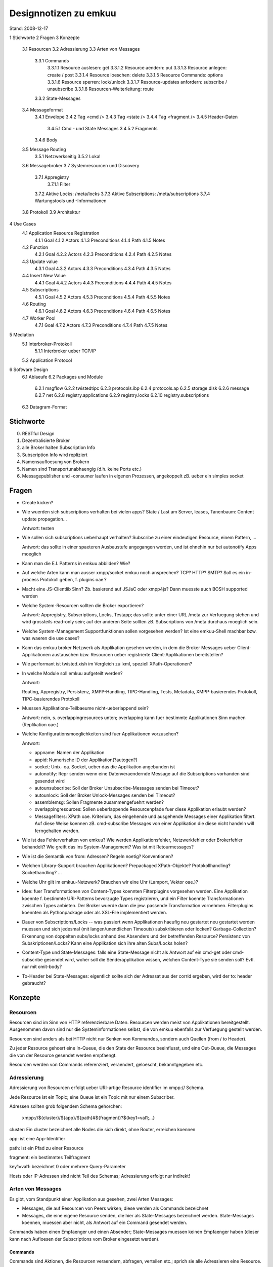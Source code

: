 ========================
 Designnotizen zu emkuu
========================

Stand: 2008-12-17 

1  Stichworte
2  Fragen
3  Konzepte
  3.1  Resourcen
  3.2  Adressierung
  3.3  Arten von Messages
    3.3.1  Commands
      3.3.1.1  Resource auslesen: get
      3.3.1.2  Resource aendern: put
      3.3.1.3  Resource anlegen: create / post
      3.3.1.4  Resource loeschen: delete
      3.3.1.5  Resource Commands: options
      3.3.1.6  Resource sperren: lock/unlock
      3.3.1.7  Resource-updates anfordern: subscribe / unsubscribe
      3.3.1.8  Resourcen-Weiterleitung: route
    3.3.2  State-Messages
  3.4  Messageformat
    3.4.1  Envelope
    3.4.2  Tag <cmd />
    3.4.3  Tag <state />
    3.4.4  Tag <fragment />
    3.4.5  Header-Daten
      3.4.5.1  Cmd - und State Messages
      3.4.5.2  Fragments
    3.4.6  Body
  3.5  Message Routing
    3.5.1  Netzwerkseitig
    3.5.2  Lokal
  3.6  Messagebroker
  3.7  Systemresourcen und Discovery
    3.7.1  Appregistry
      3.7.1.1  Filter
    3.7.2  Aktive Locks: /meta/locks
    3.7.3  Aktive Subscriptions: /meta/subscriptions
    3.7.4  Wartungstools und -Informationen
  3.8  Protokoll
  3.9  Architektur
4  Use Cases
  4.1  Application Resource Registration
    4.1.1  Goal
    4.1.2  Actors
    4.1.3  Preconditions
    4.1.4  Path
    4.1.5  Notes
  4.2  Function
    4.2.1  Goal
    4.2.2  Actors
    4.2.3  Preconditions
    4.2.4  Path
    4.2.5  Notes
  4.3  Update value
    4.3.1  Goal
    4.3.2  Actors
    4.3.3  Preconditions
    4.3.4  Path
    4.3.5  Notes
  4.4  Insert New Value
    4.4.1  Goal
    4.4.2  Actors
    4.4.3  Preconditions
    4.4.4  Path
    4.4.5  Notes
  4.5  Subscriptions
    4.5.1  Goal
    4.5.2  Actors
    4.5.3  Preconditions
    4.5.4  Path
    4.5.5  Notes
  4.6  Routing
    4.6.1  Goal
    4.6.2  Actors
    4.6.3  Preconditions
    4.6.4  Path
    4.6.5  Notes
  4.7  Worker Pool
    4.7.1  Goal
    4.7.2  Actors
    4.7.3  Preconditions
    4.7.4  Path
    4.7.5  Notes
5  Mediation
  5.1  Interbroker-Protokoll
    5.1.1  Interbroker ueber TCP/IP
  5.2  Application Protocol
6  Software Design
  6.1  Ablaeufe
  6.2  Packages und Module
    6.2.1   msgflow
    6.2.2   twistedtipc
    6.2.3   protocols.ibp
    6.2.4   protocols.ap
    6.2.5   storage.disk
    6.2.6   message
    6.2.7   net
    6.2.8   registry.applications
    6.2.9   registry.locks
    6.2.10  registry.subscriptions
  6.3  Datagram-Format


Stichworte
==========

0. RESTful Design

1. Dezentralisierte Broker

2. alle Broker halten Subscription Info

3. Subscription Info wird repliziert

4. Namensaufloesung von Brokern

5. Namen sind Transportunabhaengig (d.h. keine Ports etc.)

6. Messagepublisher und -consumer laufen in eigenen Prozessen,
   angekoppelt zB. ueber ein simples socket


Fragen
======

- Create kicken?

- Wie wuerden sich subscriptions verhalten bei vielen apps?
  State / Last am Server, leases, Tanenbaum: Content update
  propagation... 

  Antwort: testen
  
- Wie sollen sich subscriptions ueberhaupt verhalten? Subscribe zu einer
  eindeutigen Resource, einem Pattern, ...
  
  Antwort: das sollte in einer spaeteren Ausbaustufe angegangen
  werden, und ist ohnehin nur bei autonotify Apps moeglich 

- Kann man die E.I. Patterns in emkuu abbilden? Wie?
  
- Auf welche Arten kann man ausser xmpp/socket emkuu noch ansprechen?
  TCP? HTTP? SMTP? Soll es ein in-process Protokoll geben, f. plugins
  oae.? 
  
- Macht eine JS-Clientlib Sinn? Zb. basierend auf JSJaC oder xmpp4js?
  Dann muesste auch BOSH supported werden
  
- Welche System-Resourcen sollten die Broker exportieren? 
  
  Antwort: Appregistry, Subscriptions, Locks, Testapp; das sollte
  unter einer URL /meta zur Verfuegung stehen und wird grossteils
  read-only sein; auf der anderen Seite sollten zB. Subscriptions
  von /meta durchaus moeglich sein.
  
- Welche System-Management Supportfunktionen sollen vorgesehen werden?
  Ist eine emkuu-Shell machbar bzw. was waeren die use cases?

- Kann das emkuu broker Netzwerk als Applikation gesehen werden, in
  dem die Broker Messages ueber Client-Applikationen austauschen
  bzw. Resourcen ueber registrierte Client-Applikationen
  bereitstellen?

- Wie performant ist twisted.xish im Vergleich zu lxml, speziell
  XPath-Operationen? 

- In welche Module soll emkuu aufgeteilt werden? 

  Antwort: 

  Routing, Appregistry, Persistenz, XMPP-Handling, TIPC-Handling,
  Tests, Metadata, XMPP-basierendes Protokoll, TIPC-basierendes
  Protokoll

- Muessen Applikations-Teilbaeume nicht-ueberlappend sein? 

  Antwort: nein, s. overlappingresources unten; overlapping kann fuer
  bestimmte Applikationen Sinn machen (Replikation oae.)

- Welche Konfigurationsmoeglichkeiten sind fuer Applikationen
  vorzusehen? 

  Antwort:

  * appname: Namen der Applikation
  * appid: Numerische ID der Applikation(?autogen?)
  * socket: Unix- oa. Socket, ueber das die Applikation angebunden ist 
  * autonotify: Repr senden wenn eine Datenveraendernde Message auf
    die Subscriptions vorhanden sind gesendet wird  
  * autounsubscribe: Soll der Broker Unsubscribe-Messages senden bei
    Timeout? 
  * autounlock: Soll der Broker Unlock-Messages senden bei Timeout? 
  * assemblemsg: Sollen Fragmente zusammengefuehrt werden?
  * overlappingresources: Sollen ueberlappende Resourcenpfade fuer
    diese Applikation erlaubt werden?
  * Messagefilters: XPath oae. Kriterium, das eingehende und
    ausgehende Messages einer Applikation filtert. Auf diese Weise
    koennen zB. cmd-subscribe Messages von einer Applikation die diese
    nicht handeln will ferngehalten werden. 

- Wie ist das Fehlerverhalten von emkuu? Wie werden
  Applikationsfehler, Netzwerkfehler oder Brokerfehler behandelt? Wie
  greift das ins System-Management? Was ist mit Retourmessages? 

- Wie ist die Semantik von from: Adressen? Regeln noetig?
  Konventionen? 

- Welchen Library-Support brauchen Applikationen? Prepackaged
  XPath-Objekte? Protokollhandling? Sockethandling? ... 

- Welche Uhr gilt im emkuu-Netzwerk? Brauchen wir eine Uhr (Lamport,
  Vektor oae.)?

- Idee: fuer Transformationen von Content-Types koennten Filterplugins
  vorgesehen werden. Eine Applikation koennte f. bestimmte
  URI-Patterns bevorzugte Types registrieren, und ein Filter koennte
  Transformationen zwischen Types anbieten. Der Broker wuerde dann die
  jew. passende Transformation vornehmen. Filterplugins koennten als
  Pythonpackage oder als XSL-File implementiert werden. 

- Dauer von Subscriptions/Locks -- was passiert wenn Applikationen
  haeufig neu gestartet neu gestartet werden muessen und sich jedesmal
  (mit langen/unendlichen Timeouts) subskribieren oder locken?
  Garbage-Collection? Erkennung von doppelten subs/locks anhand des
  Absenders und der betreffenden Resource? Persistenz von
  Subskriptionen/Locks? Kann eine Applikation sich ihre alten
  Subs/Locks holen?

- Content-Type und State-Messages: falls eine State-Message nicht als
  Antwort auf ein cmd-get oder cmd-subscribe gesendet wird, woher soll
  die Senderapplikation wissen, welchen Content-Type sie senden soll?
  Evtl. nur mit omit-body? 

- To-Header bei State-Messages: eigentlich sollte sich der Adressat
  aus der corrid ergeben, wird der to: header gebraucht?



Konzepte
========

Resourcen
---------

Resourcen sind im Sinn von HTTP referenzierbare Daten. Resourcen
werden meist von Applikationen bereitgestellt. Ausgenommen davon sind
nur die Systeminformationen selbst, die von emkuu ebenfalls zur
Verfuegung gestellt werden. 

Resourcen sind anders als bei HTTP nicht nur Senken von Kommandos,
sondern auch Quellen (from / to Header). 

Zu jeder Resource gehoert eine In-Queue, die den State der Resource
beeinflusst, und eine Out-Queue, die Messages die von der Resource
gesendet werden empfaengt.

Resourcen werden von Commands referenziert, veraendert, geloescht,
bekanntgegeben etc. 


Adressierung
------------

Adressierung von Resourcen erfolgt ueber URI-artige Resource
identifier im xmpp:// Schema.

Jede Resource ist ein Topic; eine Queue ist ein Topic mit nur einem
Subscriber.

Adressen sollten grob folgendem Schema gehorchen:

  xmpp://${cluster}/${app}/${path}#${fragment}?${key1=val1;...}

cluster: Ein cluster bezeichnet alle Nodes die sich direkt, ohne Router, erreichen
koennen

app: ist eine App-Identifier

path: ist ein Pfad zu einer Resource

fragment: ein bestimmtes Teilfragment

key1=val1: bezeichnet 0 oder mehrere Query-Parameter

Hosts oder IP-Adressen sind nicht Teil des Schemas; Adressierung
erfolgt nur indirekt!


Arten von Messages
------------------

Es gibt, vom Standpunkt einer Applikation aus gesehen, zwei Arten
Messages: 

- Messages, die auf Resourcen von Peers wirken; diese werden als
  Commands bezeichnet
- Messages, die eine eigene Resource senden, die hier als
  State-Messages bezeichnet werden. State-Messages koennen, muessen
  aber nicht, als Antwort auf ein Command gesendet werden. 

Commands haben einen Empfaenger und einen Absender; State-Messages
muessen keinen Empfaenger haben (dieser kann nach Aufloesen der
Subscriptions vom Broker eingesetzt werden).

Commands
~~~~~~~~

Commands sind Aktionen, die Resourcen veraendern, abfragen, verteilen
etc.; sprich sie alle Adressieren eine Resource.

Einige, aber nicht alle, Commands sind von HTTP uebernommen
worden und verhalten sich aehnlich wie diese. 

Resource auslesen: get
++++++++++++++++++++++

Die get-Message liefert eine Repraesentation einer Resource
zurueck. Welche Form der Repraesentation wird durch den accept-Header
bestimmt, s.u. Verhalten aehnlich wie in HTTP.

Resource aendern: put
+++++++++++++++++++++

Die put-Message ueberschreibt den Wert der referenzierten Resource mit
der im Body mitgelieferten Entity. Verhalten aehnlich wie in HTTP.

Resource anlegen: create / post
+++++++++++++++++++++++++++++++

Die create/post-Commands erstellen eine neue Resource. create ersucht
den Peer zu einer gegebenen Resource-ID eine gueltige Subresourcen-ID
zurueckzuliefern. Diese kann anschliessend mit post einmal befuellt
werden; mehrmaliger Aufruf resultiert in einen Fehler ("command not
allowed").

Eine generierte Subresourcen-ID bedeutet lediglich, das der Peer ein post
auf diese ID erlaubt, nicht notwendigerweise dass nur die anfordernde
Applikation post ausfuehren darf. 

Siehe unten auch unter post-* header.


Resource loeschen: delete
+++++++++++++++++++++++++

Die unter der angegebenen ID liegende Resource soll geloescht
werden. Verhalten aehnlich wie in HTTP.

Resource Commands: options
++++++++++++++++++++++++++

Liefert die fuer diese Resource (und Header, zB. Authorization)
erlaubten Commands. Verhalten aehnlich wie in HTTP; ausser dass kein
eigenes Headerfeld, sondern schlicht der Body in der State die
Antwortdaten enthaelt. 


Resource sperren: lock/unlock
+++++++++++++++++++++++++++++

Die angegebene Resource wird gesperrt, und zwar fuer die im
lock-commands Header angegebenen Commands. Optional kann ein
gewuenschter Timeout-Wert mitgeliefert werden (lock-until).

Der Peer identifiziert locks anhand des Tupels (Absender,
Resource-ID); doppelte cmd-lock Commands bewirken nur eine Ruecksetzung
der Timer (Lock refresh).

Der Peer liefert ein lock-timeout zurueck, das vom geforderten
lock-until unterschiedlich sein kann.

Ein bestehendes Lock kann mit cmd-unlock geloescht werden.

Der emkuu-Broker sollte bestehende Locks auffindbar machen, zB. unter
der URL /meta/locks


Resource-updates anfordern: subscribe / unsubscribe
+++++++++++++++++++++++++++++++++++++++++++++++++++

Der Peer (bzw. der emkuu-Broker) wird beauftragt, Aenderungen der
angegebenen Resource der Applikation zuzusenden (bzw. nur die Header,
falls omit-body gesendet wird). 

Der Peer bzw. der emkuu-Broker identifizert eine Subscription anhand
des Tupels (Absender, Resource-ID). 

Optional kann die Applikation im Header subscribe-until die Dauer der
Subscription angeben. 

Der emkuu-Broker sollte die bestehenden Subscriptions auffindbar
machen, zB. unter /meta/subscriptions 


Resourcen-Weiterleitung: route
++++++++++++++++++++++++++++++

Der Peer wird beauftragt, eine Message weiterzuleiten. Dieses Command 
uebernimmt als Entity eine gekapselte Message (eig. Content-Type
"application/x-emkuu-msg"), die weitergeleitet werden soll. 

Das Ziel der Weiterleitung ist von Kriterien abhaengig, die
Applikationsspezifisch sind. Moeglichkeiten waeren zB.:

- Zieladresse ist die to-Adresse in der gekapselten Message
- Zieladresse ist abhaengig von Headern oder Entity der gekapselten Message
- Zieladresse ist abhaengig von externen Kriterien (Zeit, Zufall,
  vorhergehende oder nachfolgende Messages) 
- eine Kombination aus den obigen 

Jedenfalls sollte der routende Peer die to-Adresse in der gekapselten
Message so umschreiben, dass sie mit der effektiven Adresse
uebereinstimmt. 


State-Messages
~~~~~~~~~~~~~~

Im Unterschied zu Commands haben State-Messages nicht den Zweck, auf
einen definierten Peer bzw. dessen Resource einzuwirken. Stattdessen 
uebermitteln lediglich den State einer bestimmten Resource, bzw. die
Notifikation, dass sich dieselbe geaendert hat (omit-body Header).


Messageuniversum
----------------

Das Messageuniversum ist die Gesamtheit aller derzeit in emkuu
bekannten Messages. Das sind einerseits die derzeit gerade
angenommenen, oder sich in Zustellung befindlichen Messages, inklusive
der momentan nicht zustellbaren gequeuten Messages. Andererseits
werden Metadaten zu Messages aber auch eine gewisse Zeitspanne zwecks
Duplikaterkennung aufbewahrt; diese Messages gehoeren ebenfalls zum
Messageuniversum. 


Messageformat
-------------

Envelope
~~~~~~~~

Messages sind in XMPP Message stanzas eingebettet: <message />. Darin
sind entweder <cmd />, <state /> oder <fragment /> Tags
geschachtelt. 

Tag <cmd />
~~~~~~~~~~~

Tags <cmd /> stellen eine Aufforderung dar, ein Command
auszufuehren. Dementsprechend haben sie auch ein Attribut do="" das
das gewuenschte Command angibt.

Tag <state />
~~~~~~~~~~~~~

Diese Tags senden eine Repraesentation einer internen Resource. Das
kann in Antwort auf ein Command geschehen, oder auch ohne externen
Ausloeser. 

Tag <fragment />
~~~~~~~~~~~~~~~~

Messages koennen in mehrere Fragmente aufgeteilt werden. Motivation
dazu kann einerseits die Groesse sein (beim Transport ueber TIPC/AMP
muss das ab einer Groesse von 64kB geschehen), andererseits weiss eine
Applikation moeglicherweise nicht, wie gross die Message insgesamt
werden wird (Streaming).

Bei der Fragmentierung wird eine regulaere Cmd/State-Message
gesendet, mit einem fragid-Headerfeld. Die weiteren Fragmente haben
dann einen reduzierten Satz an Headern, naemlich die fragid und einen
lastfrag-Marker. 


Header-Daten
~~~~~~~~~~~~

Alle Arten von Messages weisen eine Headersektion auf.

Cmd - und State Messages
++++++++++++++++++++++++++

Vordefinierte Felder (Muss-Felder sind mit * gekennzeichnet):

fro *
  Cmd- und State. Der Absender der Message; eine URI

to * 
  Cmd- und State. Ein oder mehrere Adressaten; URIs

msgid
  Cmd- und State. Eine Message-ID; int
  Das Tupel {fro, msgid} ist fuer das Messageuniversum eindeutig
  (dzt. Implementierung: msgid ist eindeutig).

  msgid werden von emkuu Brokern generiert; Applikationen sollten
  keine msgids vergeben.

corrid
  Cmd- und State. Messages notieren hier die ID des Requests dessen
  Antwort sie sind, wie "In-Reply-To". Bei Cmd-Messages: Vorgabe fuer
  die corrid der erwarteten State. int

reply-to 
  Cmd-Messages geben hier die Adresse, an die die Antwort gesendet
  werden soll, falls diese von der from-Adresse verschieden ist; URI
  
status * 
  State. Status der Anfrage; sind in Anlehnung an HTTP definiert;
  int 

return-path (?)
  Proxies / Forwarder tragen hier ihre URI ein
  
accept 
  Cmd. Wie bei HTTP: welche Form der Representation in der Antwort
  gewuenscht wird; ein MIME-Typ. 

  Accept-Charset hat uebrigens kein Aequivalent in emkuu; Charset
  sollte grundsaetzlich UTF-8 sein 

authorization
  Cmd: Enthaelt die anzuwendenden Authorisierungsinformationen

cache-control
  Cmd, State. Wie bei HTTP.

content-length
  Cmd, State. Anzahl Bytes des Entitybodies

content-type *
  State, Cmds die Entities uebermitteln (put, post): MIME-Type des
  Entitybodies 

date
  Cmd, State. Timestamp nach RFC 3339. Applikationen duerfen Messages
  ohne Timestamp versenden; dieser sollte von emkuu eingefuegt werden.

etag
  Lamport-Timestamp . Appid

if-modified-since
last-modified
if-none-match
expires

  Diese sind wie in HTTP definiert zu verwenden. 

location
  Wenn eine Resource eine neue URI hat, oder gerade erst erstellt wird
  oder wurde

fragment
  Cmd und States. Wenn vorhanden, zeigt dies an, dass der
  Messagebody in mehrere Teile aufgeteilt ist. Siehe <fragment /> -
  Tag.

omit-body 
  Cmd oder State. Wenn gesetzt, soll der Body einer State
  weggelassen werden.

post-until
  State. Antwort-Header auf cmd-create, der der aufrufenden
  Applikation eine Gueltigkeitsdauer der generierten Resource-ID
  gibt. 

post-token
  State auf cmd-create oder cmd-post. Liefert der aufrufenden
  Applikation ein Token, unter der der post entgegengenommen
  wird. Dieses Token ist transient, dh. nur fuer einen post-request
  gueltig, und unique.

lock-commands
  Cmd-lock. Die Applikation teilt dem Peer hier die Commands mit, die
  gelockt werden sollen. Wenn nicht vorhanden, wird als default put
  angenommen. 
  
lock-until
  Cmd-lock. Hier kann die Applikation dem Peer eine gewuenschte
  Lockdauer mitteilen. 

lock-timeout
  State auf cmd-lock. Zeit, die der Peer ein Lock bestehen laesst.

subscribe-until
  Cmd-subscribe. Hier kann die Applikation dem Peer bzw. dem Broker die
  gewuenschte Dauer der Subscription mitteilen.
  


Fragments
+++++++++

Headerfelder einer Fragment-Message sind gegenueber der zugehoerigen
Cmd/State-Message stark reduziert. 

ID *
  Bezeichnet die Message, zu der ein Fragment gehoert
  
fragid *
  Fortlaufende ID des Fragments, um das es sich handelt

lastfrag 
  Marker: wenn vorhanden, ist dieses Fragment das letzte. 
  


Body
~~~~

Messages haben eine optionale <body /> - Sektion, die Nutzdaten fuer
die Applikation transportiert. 

Der Body kann, muss aber nicht, XML enthalten. Wenn dem so ist, sollte
ein eigener default-Namespace verwendet werden.

Vor allem bei fragmentierten Messages kann es jedoch notwendig sein,
den Body-Content in eine CDATA-Sektion einzuwickeln.


Message Routing
---------------


Netzwerkseitig
~~~~~~~~~~~~~~

Es werden hauptsaechlich vom Netzwerk eingehende, an lokale
Apps gerichtete Messages behandelt. Ausnahmen sind die
Route-Commands, die eine Weiterleitungsanfrage darstellen, und die
Subscribe- und Lockcommands, die die Art des Routings selbst
veraendern, und nicht an lokale Apps weitergeleitet werden.

Subscribe-Anfragen werden vom Subscription Manager
behandelt und entsprechend gespeichert; aehnlich werden Lock-Anfragen
behandelt, sie werden ebenfalls an einen dedizierten Manager
weitergeleitet.

States und Get-, Head-Anfragen werden an die jew. Empfaenger
weitergeleitet, ebenso wie Put / Post / Delete -Anfragen.


Lokal
~~~~~

Von lokalen Apps eingehende Messages werden wieder unterschieden
nach Commandsaufrufen (<cmd />) und States (<state />).

Commandsaufrufe werden aehnlich behandelt, als ob sie von der
Netzwerkseite kaemen.

Bei Statemessages wird vor allem der Adressat behandelt. Eine
State hat iAllg. eine bestehende Empfaengeradresse. Wird im
Subscription Manager eine subskribierte Adresse gefunden, wird die zu
den Empfaengern hinzugefuegt.


Messagebroker
-------------

Netzwerkseitig: hoert auf ankommende Nachrichten, multiplext sie auf
angebundene Apps. Multiplexen bedeutet, Adressen aufzuloesen die
Message in die entsprechenden lokalen Queues zu stellen::

 (network-msg) --> (mb) --> (adr-reso) -->| discard non-local, log
                                |
          			+--> (local-queue1) --> (app1)
				|
       				+--> (local-queue2) --> (app2)


Lokal: nimmt Nachrichten von Apps entgegen, loest Adressen auf,
verteilt Nachrichten an Remote-Messagebroker::

 (apps) --> (mb) --> (adr-reso)
			 |
			 +--> (remote-mb1)
			 |
			 +--> (remote-mb2)


Systemresourcen und Discovery
-----------------------------

Das emkuu Brokernetzwerk verwaltet einige Systemresourcen, die unter
der URI /meta zugaenglich gemacht werden. Applikationen koennen sich
dort anmelden, Resource discovery betreiben und Wartungsinformationen
beziehen. 

Appregistry: /meta/processregistry
~~~~~~~~~~~~~~~~~~~~~~~~~~~~~~~~~~

In der Appregistry werden Metainformationen zu jeder Applikation
zusammengefasst. Das betrifft die Resourcen, die von der Applikation
zur Verfuegung gestellt werden, und verschiedene
Konfigurationseinstellungen. 

Ein Feature, das optional von den Apps angefordert werden kann, ist
autonotify. Unter der Annahme, dass die Resourcen einer App nur ueber
den Messagebroker veraendert werden, kann dieser auch, da er alle
Updates kennt, Events zu bestehenden Subscriptions dieser Resourcen
generieren.

Die Appregistry ist ueber die Systemurl /meta/applications
zugaenglich und kann sowohl gelesen als auch beschrieben werden. 


Health polling
++++++++++++++

Idee: emkuu koennte unter /meta/processregistry detaillierte
Informationen zum Status des Prozesses zur Verfuegung stellen,
zB. alive/not alive, uptime, load in msg/sec, oae.


Filter
++++++

Eine Applikation kann fuer sich Filter registrieren; diese koennen
sowohl auf eingehende als auch auf ausgehende Messages wirken. 

Filter koennen Messages, die eine Applikation nicht verarbeiten kann
fernhalten (und damit Bandbreite sparen), und situativ auch Messages
vom System fernhalten, die von imperfekten Applikationen gesendet
werden. 


Aktive Locks: /meta/locks
~~~~~~~~~~~~~~~~~~~~~~~~~

Unter dieser Resource sind alle momentan im System aktiven Locks
verzeichnet. Applikationen koennen nach gelockten Resourcen suchen, um
(look before you leap) herauszufinden ob ein Lockversuch ueberhaupt
erfolgreich sein wuerde.

xxx Commands zum cleanup?


Aktive Subscriptions: /meta/subscriptions
~~~~~~~~~~~~~~~~~~~~~~~~~~~~~~~~~~~~~~~~~

Unter dieser Resource sind alle momentan im System aktiven
Subscriptions verzeichnet. 

xxx Use cases?

Wartungstools und -Informationen
~~~~~~~~~~~~~~~~~~~~~~~~~~~~~~~~

xxx
/meta/test 
/meta/deadletter
etc.



Protokoll
---------

Das emkuu-Protokoll ist eine XMPP-Extension und stark
HTTP-inspiriert.

Architektur
-----------

::

     +----------+
     | Netzwerk	|
     +----------+
       	  |
      	  |
      	  |
     +--------------+  	+---------------+
     | EmkuuService |---| NetworkRouter |
     +--------------+  	+---------------+
       	       	             \|
      		       	      |
       	       	       	      |
     +--------------+         |
     | Local Router |------+-- ------------+
     +--------------+      |  |		   |
       /|      	       	  /|  |        	  /|
       	|      	       	   |  |            |
       	|      +----------- --+------------ ----+
       	|     /	       	   |  |	       	   |   	|
     	|   |/ 	       	   |  |/       	   |   	|/
     +------------+    +------------+    +------------+
     | LocalProto |    | LocalProto |    | LocalProto |
     +------------+    +------------+    +------------+
            |                 |	       	       	|
     +-------------+   +-------------+   +-------------+
     | Local App 1 |   | Local App 2 |   | Local App N |
     +-------------+   +-------------+   +-------------+

xxx obsolet


Use Cases
=========

Application Resource Registration
---------------------------------

Goal
~~~~

Eine Applikation gibt dem Broker bekannt, welche Resourcenpfade
von der Applikation zur Verfuegung gestellt werden. 


Actors
~~~~~~

Applikation A, Broker B

Preconditions
~~~~~~~~~~~~~

A ist beim Broker B konfiguriert, d.h. grundsaetzliche Kommunikation
ist bereits hergestellt, und B's policy erlaubt Registrierung von A

Path
~~~~

- A sendet create/post Messages Mx an B an /meta/applications
- Mx enthalten die Resourcenpfade die A registrieren moechte
- B prueft, ob die betreffenden Resourceneintraege sich mit
  bestehenden ueberschneiden wuerden und wenn ja, ob das per
  overlappingresources erlaubt ist
- Wenn ja: B legt die betreffenden Eintraege unter /meta/applications
  an 

Notes
~~~~~

Welche Form die Resourcenpfade haben ist noch festzulegen -- exakte
Pfade waeren unsinnig; Teilbaeume oder Patterns wuerden sich
anbieten. Wobei bei Patterns schwierig zu entscheiden ist ob sich
Baeume ueberlappen(?)


Function
--------

Goal
~~~~

Eine Applikation benoetigt eine Berechnung 

Actors
~~~~~~

Applikation A, Berechnungskomponente B

Preconditions
~~~~~~~~~~~~~

Die Berechnung haengt nur von den Eingabedaten und hat keine
Seiteneffekte oder State. 

Path
~~~~

A sendet eine "get" Message an B, bei der alle noetigen Parameter im
URL-String kodiert sind. B fuehrt die Berechnung durch, und sendet das
Ergebnis zurueck.

Notes
~~~~~

- URL-Strings sind in emkuu nicht laengenbegrenzt, bzw. duerfen "sehr
  gross" werden
- B kann wenn sinnvoll die state natuerlich cachen


Update value
------------

Goal
~~~~

Eine Applikation moechte einen Wert einer Resource die zu einer
anderen Applikation gehoert, speichern

Actors
~~~~~~

Applikationen A, B, Resource R

Preconditions
~~~~~~~~~~~~~

R gehoert zu B, A kennt URI von R

Path
~~~~

A sendet eine put-Message mit einer geeigneten Represantation von R an
B . Wenn B updates nicht erlaubt, wird ein Errorcode 405 Command Not
Allowed zurueckgeliefert. Andernfalls wird mit 200 zurueckgeliefert


Notes
~~~~~

keine


Insert New Value
----------------

Goal
~~~~

Eine Applikation moechte eine neue Resource die zu einer anderen
Applikation gehoert, speichern

Actors
~~~~~~

Applikationen A, B, Resourcen C (Container), R (neue Resource), Rd
(Daten fuer neue Resource)

Preconditions
~~~~~~~~~~~~~

C, R gehoeren zu B, A kennt URI von C

Path
~~~~

- A sendet cmd-create an C. Optional kann A eine URI fuer die neue
  Resource im location-Header vorschlagen.
- B antwortet mit Status 200 und liefert im Body eine URI fuer die
  neue Resource R.
  Optional kann im Statebody eine Form mit den erwarteten
  Inputparametern zurueckgeliefert werden
- A sendet Daten Rd in einer "post" Message an R 
- B speichert Rd, retourniert 200
- Falls ein Fehler beim Speichern oder beim Versenden der Antwort
  auftritt, kann A das "post" wiederholen
- Falls A das "post" wiederholt, aber Rd schon gespeichert wurde, muss
  B mit 405 antworten


Notes
~~~~~

- Aehnlich wie "Post Once Exactly", draft-nottingham-http-poe-00 
- Die Antwort auf cmd-create kann, wenn die Applikation dies
  unterstuetzt, Header enthalten die entweder ein Zeitlimit fuer das
  cmd-post oder ein Token enthalten, die den cmd-post
  identifizieren. Dies ist aber, um den Aufwand fuer einfache
  Applikationen gering zu halten, optional.
- Librarysupport: fuer Client und Peer noetig


Subscriptions
-------------

Goal
~~~~

Eine Applikation moechte immer den aktuellen Stand einer
Resource kennen

Actors
~~~~~~

Applikation S (Subscriber), Applikation P (Publisher), Resource R,
Emkuu-Broker ES und EP

Preconditions
~~~~~~~~~~~~~

P muss State halten koennen: eine veraenderliche Resource, und
uU. Subscriptions 

Path
~~~~

S sendet eine Subscribe-Message an P (ueber ES und EP) fuer die
Resource R, mit einer definierten Leasezeit. Sofern die S in der
Konfig angegeben hat, dass ein unsubscribe gewuenscht wird, extrahiert
EP die Leasezeit; sofern S autonotify gesetzt hat, wird jedenfalls der
Subscriptionrequest gespeichert.

In jedem Fall wird ES einen TIPC-Socket, der auf den Multicast-Namen
von P hoert, aufmachen. 

Ohne autonotify: P sendet bei jeder Aenderung von R eine
Representation von R an S. Mit autonotify: EP sendet, sobald eine
Aenderung von R vorgenommen wird (mittels einer Message, die ueber EP
geroutet wird) eine Representation von R an S.

Die Message wird auf den Multicast-Namen von P ausgesendet. 

Ohne subrelease: Nach Ablauf der Lease hoert P auf, Aenderungen an R
zu versenden.

Mit subrelease: Nach Ablauf der Lease sendet EP eine
unsubscribe-Message an P.

Bei Eintreffen einer unsubscribe-Message von S wird die Subskription
ebenfalls geloescht bzw. keine geaenderten Representationen
versendet. 

Notes
~~~~~

Das Subscription-Feature bedeutet, dass Applikationen State ueber
Subskribienten halten muessen: Die Adresse und die Leasezeit. Um den
Aufwand gering zu halten sind fuer Resourcen, die Datenaenderungen nur
ueber den Broker erhalten, die autonotify und uU. subrelease
Konfigoptionen gedacht. 

Eventuell Alternative: Applikation schickt Updates an Broker, nur
dieser verwaltet Subscriptions. Da das bedingt das JEDES Update an den
Broker geschickt wird, geht das nur bei geringem Datenvolumen

Routing
-------

Goal
~~~~

Eine Nachricht Mb von einer Applikation A sollen abhaengig von
bestimmten Kriterien an unterschiedliche Empfaenger Bx weitergeleitet
werden, ueber eine Routingapplikation R; diese Bx sollen ihrerseits
wieder direkt an A antworten

Actors
~~~~~~

Applikationen A, Bx; Router R; Messages Ma, Mb

Preconditions
~~~~~~~~~~~~~

- Router R muss als Applikation fuer Routing eingerichtet sein
- Message Ma enthaelt Mb

Path
~~~~

- A sendet "cmd-route" Nachricht Ma mit ID a an R; Ma enthaelt Nachricht
  Mb (mit ID b).
- R prueft applikationsspezifische Parameter (als URI-Parameter
  uebergebene Werte, Content-Type, andere Header, Message Body, etc. )
  und ermittelt daraus Empfaenger Bx
- R sendet Nachricht Mb (ID b) an Bx; Mb hat den Absender A
- Bx bearbeitet Message, sendet State / Error an A


Notes
~~~~~

- Neuer Content-Type "application/x-emkuu-msg" sollte auf die Entity
  der route-Commands gesetzt werden. 


Worker Pool
-----------

Goal
~~~~

Eine Applikation vergibt Auftraege, die von einem oder mehreren
Workern abgearbeitet werden.

Actors
~~~~~~

Applikation A, Worker(s) Wx, Emkuu-Broker E

Preconditions
~~~~~~~~~~~~~

xxx

Path
~~~~

- A stellt eine Resource TL zur Verfuegung, die als Container fuer
  Tasks Tx fungiert. TL stellt eine Liste dieser Tx zur Verfuegung. 
- Alle Wx subskribieren TL
- Wenn A einen neuen Task Ty in Auftrag geben moechte, sendet A ein
  Update von TL, mit einem Link auf den neuen Eintrag Ty
- E versendet neues TL an Wx
- Alle aktiven Wx parsen TL und versuchen, Ty zu locken
- Der schnellste Wx sei Wa. Wa lockt Ty.
- Allen anderen Wx gelingt Lock-Versuch nicht
- Wa holt Ty. Ty enthaelt eine Taskbeschreibung.
- Wa arbeitet Task ab
- Wa loescht Ty 

Notes
~~~~~

- es ist unklar, ob Wa neben dem loeschen von Ty auch noch explizit
  unlocken muss
- Zur Vermeidung von Races beim konkurrierendem Lock sollte evtl. eine
  Holdoff-Periode eingefuehrt werden?
- Was passiert wenn Wa verstirbt? Kurze Lockzeiten und Re-locks? 

Error cases
-----------
xxx missing
wie gehen receiver mit fehlerhaften state messages um? cmd messages
ziehen eine <state> meldung nach sich. state?
invalid letter channel?
EIP, chap4 p20


Mediation
=========

Hier soll beschrieben werden, wie die Kommunikation im Netzwerk von
Brokern und Applikationen vonstatten geht. 

Interbroker-Protokoll
---------------------

Das Interbroker-Protokoll ibp dient der effizienten und sicheren
Kommunikation von emkuu-Brokern. Als Basis dient TIPC in Connection-
und Connectionless-Modus. Messageaustausch passiert auf mehreren Ports
in einem Binaerformat.

Connections werden verwendet, wenn ein einzelner anderer Knoten
angesprochen werden soll; ansonsten wird der Connectionless-Modus
verwendet.

Die Adressierung im Interbroker-Protokoll sieht die Verwendung von
TIPC-Namen vor. Um Applikationen unterscheiden zu koennen, wird jeder
Applikation eine numerische ID zugeordnet (appid). Analog werden
Brokern ebenfalls IDs zugeordnet (brokerid). 


Es soll folgendes Schema zur Namensgebung verwendet werden: 

- Broker Broadcast, {127, brokerid}: Jede Brokerinstanz hoert auf
  diesen Namen. Dieser Port dient dem Austausch von Systemnachrichten,
  zB. ueber die Praesenz von angeschlossenen Applikationen. Wenn eine
  Brokernachricht versendet werden soll, wird diese an
  {128,2,MAXBROKER} versendet; MAXBROKER ist zu definieren, wird aber
  <=4096 sein.

- Applikations-Multicast: Alle Applikationen x, die sich fuer Messages
  einer Applikation y mit der ID y_id interessieren, hoeren auf Port
  {y_id, x_id}, bzw. oeffnet der zustaendige Broker einen solchen Port,
  typischerweise beim Empfang einer "subscribe"-Message.

  Wenn Applikation y eine Message publishen moechte, sendet es diese
  an {y_id, 2, MAXAPPS}, mit MAXAPPS ~< 32000.
  
- Applikations-Streaming: Applikationen hoeren hier fuer Connections
  zur Uebertragung von Streams, und zwar auf den Port {appid, 1}


Datagram-Format
~~~~~~~~~~~~~~~

Message-Datagramme sind grundsaetzlich so aufgebaut:

  +-----------------------------------------------------------------+
  | CLS | fieldlen1 | field1 | fieldlen2 | field2 | fieldlenX | ... |
  +-----------------------------------------------------------------+
  | b   | 16bit     | len(1) | 16bit     | len(2) | ............... |
  +-----------------------------------------------------------------+
								   

D.h. zuerst einen Typidentifier CLS, ein Byte; danach Felder mit
vorangestellten Feldlaengen. Die Feldlaengen sind jeweils ein unsigned
short; die Felder so lange wie die Feldlaengen davor angeben. 

Der Typidentifier CLS gibt an um welche Art Message es sich handelt,
und damit auch, wie die restlichen Felder zu interpretieren sind. Es
gibt fuer die Messagetypen eine statische Tabelle, zB.:

  +----+-----------------+
  |CLS | Messageart      |
  +----+-----------------+
  |  1 | State           |
  |  2 | cmd get         |
  |  3 | cmd put         |
  |  4 | cmd delete      |
  |  5 | cmd create      |
  |  6 | cmd post        |
  |  7 | cmd options     |
  |  8 | cmd subscribe   |
  |  9 | cmd unsubscribe |
  | 10 | cmd lock        |
  | 11 | cmd unlock      |
  | 12 | cmd route       |
  | 13 | fragmentmsg     |
  +----+-----------------+



Interbroker ueber TCP/IP
~~~~~~~~~~~~~~~~~~~~~~~~

Ausblick: wie koennte das Interbroker-Protokoll ueber TCP/IP betrieben
werden? Zweckmaessigerweise ebenfalls AMP-basierend. Problem dabei ist
natuerlich das (sichere) Multicasting -- evtl. eine Art 2PC?

"ibptcp"


Application Protocol
--------------------

Das Application Protocol emkuu-ap ist eine Abbildung des oben
skizzierten Messageformats nach XML, und wird ueber XMPP
versendet. Basis ist dabei meist eine lokale Socket-Verbindung, da die
Applikationen typischerweise an einem lokalen Broker haengen; TCP/IP
sollte aber ebenso unterstuetzt werden.


Software Design
===============

Hier soll das High-Level Software Design festgelegt werden. Dazu
werden einzelne Aufgabenbereiche definiert, und einige Schnittstellen
dazu. 

Ablaeufe
--------

Ablaeufe innerhalb eines Brokers, nicht notwendigerweise in dieser
Reihenfolge: 

- Message wird von Applikation oder Broker empfangen

- Message wird persistent gemacht

- Message wird vorverarbeitet 
  * Parsen
  * fehlende Felder ergaenzen

- Subskribienten werden ermittelt und Message entsprechend intern
  adressiert 

  * Falls publish- oder subscribe-State

  * Falls write-Message und autonotify fuer diese Applikation
    aktiviert

- Namensaufloesung der Empfaenger, einsetzen Empfaengeradressen 
  * Messages fuer lokale Applikationen
  * Messages fuer remote Applikationen
  * Adminmessages

- cmd-subscribe Messages behandeln: zugehoerige Empfaenger speichern,
  weiterleiten

- cmd-lock Messages behandeln: wenn Applikation autounlock wuenscht,
  lock in Registry eintragen
  
- Filtern von local-in Messages

- Filtern von local-out Messages

- Versenden der Messages

  * wieder lokale Applikationen, remote Applikationen (via Broker),
    Adminmessages 



Packages und Module
-------------------

msgflow
~~~~~~~

Das msgflow - Modul ist fuer die Ablaufsteuerung verwantwortlich. Es
bekommt eingehende Messages zur Verfuegung gestellt, und verarbeitet
die Messages.

Messagedaten werden dazu in Task-Objekte gewrappt. Diese halten neben
den Messages auch die (Zwischen-) Ergebnisse der einzelnen
Verarbeitunsschritte. 

Es wird fuer jeden Messagetyp ein eigener Workflow in Form einer FSM
implementiert. Diese Workflows sind ueber die Konfigoptionen
einstellbar. Da die Workflows fuer unterschiedliche Messagetypen recht
unterschiedlich sein werden, macht es keinen Sinn sie in ein
FSM-Schema zu pressen. 

Die Verarbeitung wird ueber MessageProcessor - Objekte, die als Z3 -
Adapter implementiert sind, durchgefuehrt (Command-Pattern). 

Die einzelnen Komponenten des msgflow - Modules werden also sein:

* Task
  - Messages
  - States
  - Ergebnisse: outqueue, status, ...
* MessageProcessor
  - Input: Task
  - Output: Defered
* MessageFlow:
  - liest Konfiguration
  - steuert FSM


twistedtipc
~~~~~~~~~~~

TIPC-Support fuer Twisted

protocols.ibp
~~~~~~~~~~~~~

Implementiert das Interbroker-Protokoll. Basierend auf
AMP. 

protocols.ap
~~~~~~~~~~~~

Implementiert das Application Protocol. Hauptsaechlich
twisted.words.xish-basierende Klassen.

storage.disk
~~~~~~~~~~~~

Implementiert Persistenzmechanismen fuer Messages. 

message
~~~~~~~

Modelliert Messagearten

net
~~~

Das net Package nimmt eingehende Messages entgegen und versendet ausgehende
Messages. Dazu verwaltet es eine Reihe von Protocol-Instanzen. 


registry.applications
~~~~~~~~~~~~~~~~~~~~~

Applikationsdaten und Registry

registry.locks
~~~~~~~~~~~~~~

Registriert die vorhandenen Locks.

registry.subscriptions
~~~~~~~~~~~~~~~~~~~~~~

Registriert die vorhandenen Subscriptions.





